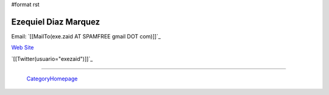 #format rst

Ezequiel Diaz Marquez
---------------------

Email: `[[MailTo(exe.zaid AT SPAMFREE gmail DOT com)]]`_

`Web Site`_

`[[Twitter(usuario="exezaid")]]`_

-------------------------

 CategoryHomepage_

.. ############################################################################

.. _Web Site: http://ezequielmarquez.com.ar/

.. _CategoryHomepage: ../CategoryHomepage

